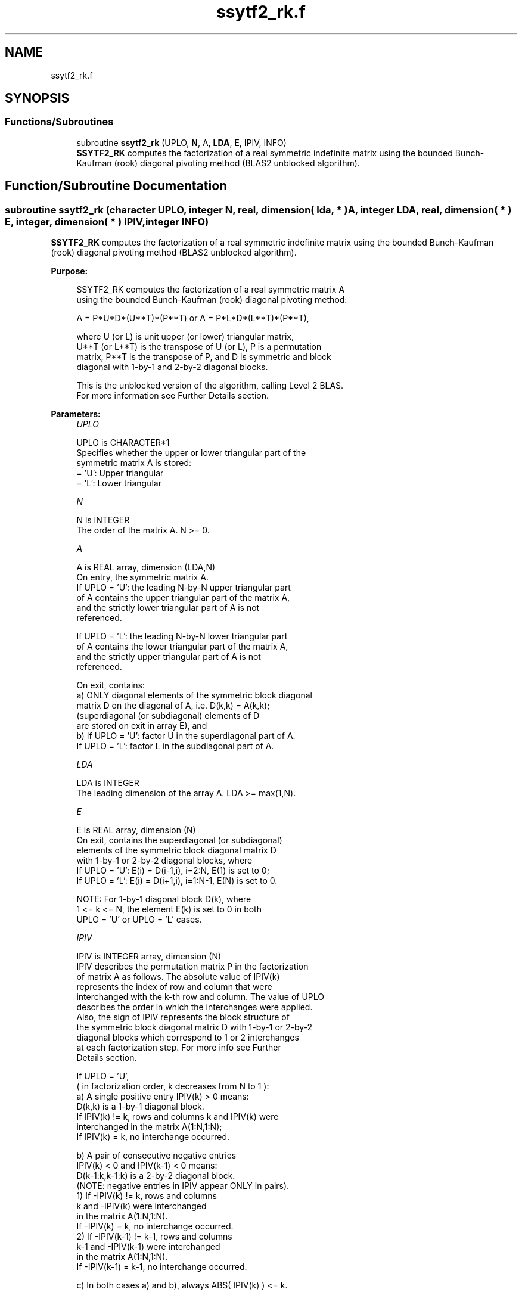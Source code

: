 .TH "ssytf2_rk.f" 3 "Tue Nov 14 2017" "Version 3.8.0" "LAPACK" \" -*- nroff -*-
.ad l
.nh
.SH NAME
ssytf2_rk.f
.SH SYNOPSIS
.br
.PP
.SS "Functions/Subroutines"

.in +1c
.ti -1c
.RI "subroutine \fBssytf2_rk\fP (UPLO, \fBN\fP, A, \fBLDA\fP, E, IPIV, INFO)"
.br
.RI "\fBSSYTF2_RK\fP computes the factorization of a real symmetric indefinite matrix using the bounded Bunch-Kaufman (rook) diagonal pivoting method (BLAS2 unblocked algorithm)\&. "
.in -1c
.SH "Function/Subroutine Documentation"
.PP 
.SS "subroutine ssytf2_rk (character UPLO, integer N, real, dimension( lda, * ) A, integer LDA, real, dimension( * ) E, integer, dimension( * ) IPIV, integer INFO)"

.PP
\fBSSYTF2_RK\fP computes the factorization of a real symmetric indefinite matrix using the bounded Bunch-Kaufman (rook) diagonal pivoting method (BLAS2 unblocked algorithm)\&.  
.PP
\fBPurpose: \fP
.RS 4

.PP
.nf
 SSYTF2_RK computes the factorization of a real symmetric matrix A
 using the bounded Bunch-Kaufman (rook) diagonal pivoting method:

    A = P*U*D*(U**T)*(P**T) or A = P*L*D*(L**T)*(P**T),

 where U (or L) is unit upper (or lower) triangular matrix,
 U**T (or L**T) is the transpose of U (or L), P is a permutation
 matrix, P**T is the transpose of P, and D is symmetric and block
 diagonal with 1-by-1 and 2-by-2 diagonal blocks.

 This is the unblocked version of the algorithm, calling Level 2 BLAS.
 For more information see Further Details section.
.fi
.PP
 
.RE
.PP
\fBParameters:\fP
.RS 4
\fIUPLO\fP 
.PP
.nf
          UPLO is CHARACTER*1
          Specifies whether the upper or lower triangular part of the
          symmetric matrix A is stored:
          = 'U':  Upper triangular
          = 'L':  Lower triangular
.fi
.PP
.br
\fIN\fP 
.PP
.nf
          N is INTEGER
          The order of the matrix A.  N >= 0.
.fi
.PP
.br
\fIA\fP 
.PP
.nf
          A is REAL array, dimension (LDA,N)
          On entry, the symmetric matrix A.
            If UPLO = 'U': the leading N-by-N upper triangular part
            of A contains the upper triangular part of the matrix A,
            and the strictly lower triangular part of A is not
            referenced.

            If UPLO = 'L': the leading N-by-N lower triangular part
            of A contains the lower triangular part of the matrix A,
            and the strictly upper triangular part of A is not
            referenced.

          On exit, contains:
            a) ONLY diagonal elements of the symmetric block diagonal
               matrix D on the diagonal of A, i.e. D(k,k) = A(k,k);
               (superdiagonal (or subdiagonal) elements of D
                are stored on exit in array E), and
            b) If UPLO = 'U': factor U in the superdiagonal part of A.
               If UPLO = 'L': factor L in the subdiagonal part of A.
.fi
.PP
.br
\fILDA\fP 
.PP
.nf
          LDA is INTEGER
          The leading dimension of the array A.  LDA >= max(1,N).
.fi
.PP
.br
\fIE\fP 
.PP
.nf
          E is REAL array, dimension (N)
          On exit, contains the superdiagonal (or subdiagonal)
          elements of the symmetric block diagonal matrix D
          with 1-by-1 or 2-by-2 diagonal blocks, where
          If UPLO = 'U': E(i) = D(i-1,i), i=2:N, E(1) is set to 0;
          If UPLO = 'L': E(i) = D(i+1,i), i=1:N-1, E(N) is set to 0.

          NOTE: For 1-by-1 diagonal block D(k), where
          1 <= k <= N, the element E(k) is set to 0 in both
          UPLO = 'U' or UPLO = 'L' cases.
.fi
.PP
.br
\fIIPIV\fP 
.PP
.nf
          IPIV is INTEGER array, dimension (N)
          IPIV describes the permutation matrix P in the factorization
          of matrix A as follows. The absolute value of IPIV(k)
          represents the index of row and column that were
          interchanged with the k-th row and column. The value of UPLO
          describes the order in which the interchanges were applied.
          Also, the sign of IPIV represents the block structure of
          the symmetric block diagonal matrix D with 1-by-1 or 2-by-2
          diagonal blocks which correspond to 1 or 2 interchanges
          at each factorization step. For more info see Further
          Details section.

          If UPLO = 'U',
          ( in factorization order, k decreases from N to 1 ):
            a) A single positive entry IPIV(k) > 0 means:
               D(k,k) is a 1-by-1 diagonal block.
               If IPIV(k) != k, rows and columns k and IPIV(k) were
               interchanged in the matrix A(1:N,1:N);
               If IPIV(k) = k, no interchange occurred.

            b) A pair of consecutive negative entries
               IPIV(k) < 0 and IPIV(k-1) < 0 means:
               D(k-1:k,k-1:k) is a 2-by-2 diagonal block.
               (NOTE: negative entries in IPIV appear ONLY in pairs).
               1) If -IPIV(k) != k, rows and columns
                  k and -IPIV(k) were interchanged
                  in the matrix A(1:N,1:N).
                  If -IPIV(k) = k, no interchange occurred.
               2) If -IPIV(k-1) != k-1, rows and columns
                  k-1 and -IPIV(k-1) were interchanged
                  in the matrix A(1:N,1:N).
                  If -IPIV(k-1) = k-1, no interchange occurred.

            c) In both cases a) and b), always ABS( IPIV(k) ) <= k.

            d) NOTE: Any entry IPIV(k) is always NONZERO on output.

          If UPLO = 'L',
          ( in factorization order, k increases from 1 to N ):
            a) A single positive entry IPIV(k) > 0 means:
               D(k,k) is a 1-by-1 diagonal block.
               If IPIV(k) != k, rows and columns k and IPIV(k) were
               interchanged in the matrix A(1:N,1:N).
               If IPIV(k) = k, no interchange occurred.

            b) A pair of consecutive negative entries
               IPIV(k) < 0 and IPIV(k+1) < 0 means:
               D(k:k+1,k:k+1) is a 2-by-2 diagonal block.
               (NOTE: negative entries in IPIV appear ONLY in pairs).
               1) If -IPIV(k) != k, rows and columns
                  k and -IPIV(k) were interchanged
                  in the matrix A(1:N,1:N).
                  If -IPIV(k) = k, no interchange occurred.
               2) If -IPIV(k+1) != k+1, rows and columns
                  k-1 and -IPIV(k-1) were interchanged
                  in the matrix A(1:N,1:N).
                  If -IPIV(k+1) = k+1, no interchange occurred.

            c) In both cases a) and b), always ABS( IPIV(k) ) >= k.

            d) NOTE: Any entry IPIV(k) is always NONZERO on output.
.fi
.PP
.br
\fIINFO\fP 
.PP
.nf
          INFO is INTEGER
          = 0: successful exit

          < 0: If INFO = -k, the k-th argument had an illegal value

          > 0: If INFO = k, the matrix A is singular, because:
                 If UPLO = 'U': column k in the upper
                 triangular part of A contains all zeros.
                 If UPLO = 'L': column k in the lower
                 triangular part of A contains all zeros.

               Therefore D(k,k) is exactly zero, and superdiagonal
               elements of column k of U (or subdiagonal elements of
               column k of L ) are all zeros. The factorization has
               been completed, but the block diagonal matrix D is
               exactly singular, and division by zero will occur if
               it is used to solve a system of equations.

               NOTE: INFO only stores the first occurrence of
               a singularity, any subsequent occurrence of singularity
               is not stored in INFO even though the factorization
               always completes.
.fi
.PP
 
.RE
.PP
\fBAuthor:\fP
.RS 4
Univ\&. of Tennessee 
.PP
Univ\&. of California Berkeley 
.PP
Univ\&. of Colorado Denver 
.PP
NAG Ltd\&. 
.RE
.PP
\fBDate:\fP
.RS 4
December 2016 
.RE
.PP
\fBFurther Details: \fP
.RS 4

.PP
.nf
 TODO: put further details
.fi
.PP
 
.RE
.PP
\fBContributors: \fP
.RS 4

.PP
.nf
  December 2016,  Igor Kozachenko,
                  Computer Science Division,
                  University of California, Berkeley

  September 2007, Sven Hammarling, Nicholas J. Higham, Craig Lucas,
                  School of Mathematics,
                  University of Manchester

  01-01-96 - Based on modifications by
    J. Lewis, Boeing Computer Services Company
    A. Petitet, Computer Science Dept.,
                Univ. of Tenn., Knoxville abd , USA
.fi
.PP
 
.RE
.PP

.PP
Definition at line 243 of file ssytf2_rk\&.f\&.
.SH "Author"
.PP 
Generated automatically by Doxygen for LAPACK from the source code\&.
